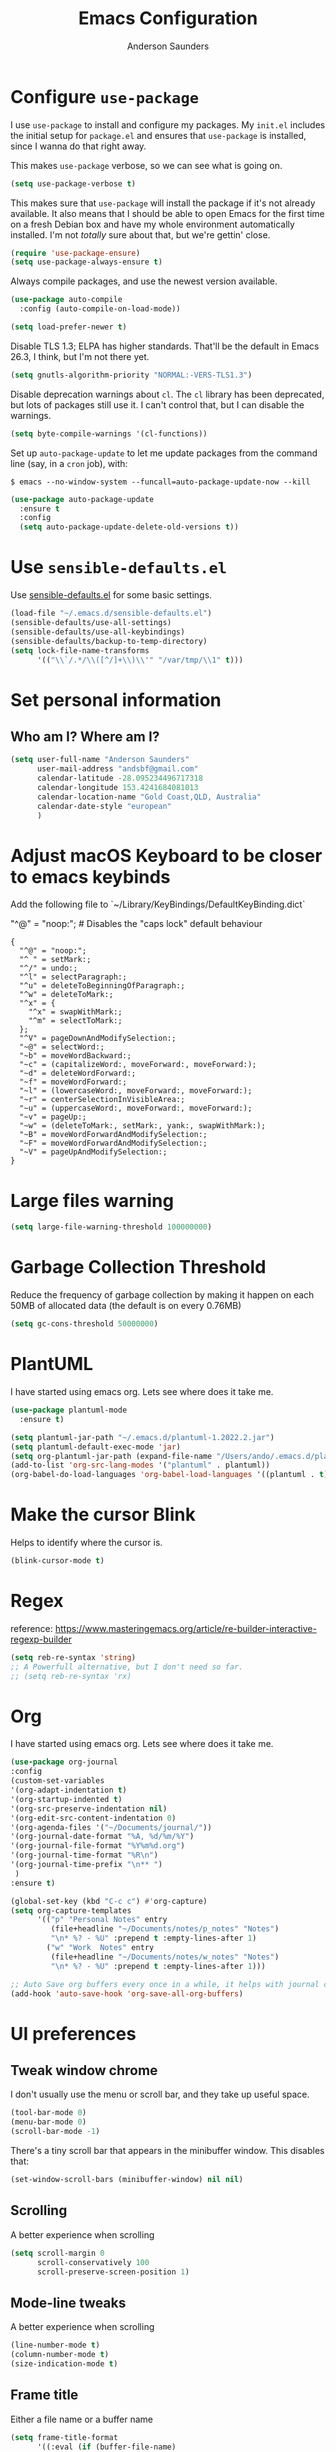 #+TITLE: Emacs Configuration
#+AUTHOR: Anderson Saunders
#+EMAIL: andsbf at gmail.com
#+OPTIONS: toc:nil num:nil

* Configure =use-package=

  I use =use-package= to install and configure my packages. My =init.el= includes the
  initial setup for =package.el= and ensures that =use-package= is installed, since I
  wanna do that right away.

  This makes =use-package= verbose, so we can see what is going on.

  #+begin_src emacs-lisp
  (setq use-package-verbose t)
  #+end_src

  This makes sure that =use-package= will install the package if it's not already
  available. It also means that I should be able to open Emacs for the first time
  on a fresh Debian box and have my whole environment automatically installed. I'm
  not /totally/ sure about that, but we're gettin' close.

  #+begin_src emacs-lisp
  (require 'use-package-ensure)
  (setq use-package-always-ensure t)
  #+end_src

  Always compile packages, and use the newest version available.

  #+begin_src emacs-lisp
  (use-package auto-compile
    :config (auto-compile-on-load-mode))

  (setq load-prefer-newer t)
  #+end_src

  Disable TLS 1.3; ELPA has higher standards. That'll be the default in Emacs
  26.3, I think, but I'm not there yet.

  #+begin_src emacs-lisp
  (setq gnutls-algorithm-priority "NORMAL:-VERS-TLS1.3")
  #+end_src

  Disable deprecation warnings about =cl=. The =cl= library has been deprecated, but
  lots of packages still use it. I can't control that, but I can disable the
  warnings.

  #+begin_src emacs-lisp
  (setq byte-compile-warnings '(cl-functions))
  #+end_src

  Set up =auto-package-update= to let me update packages from the command line (say,
  in a =cron= job), with:

  =$ emacs --no-window-system --funcall=auto-package-update-now --kill=

  #+begin_src emacs-lisp
  (use-package auto-package-update
    :ensure t
    :config
    (setq auto-package-update-delete-old-versions t))
  #+end_src

* Use =sensible-defaults.el=

  Use [[./sensible-defaults.el][sensible-defaults.el]] for some basic settings.

  #+begin_src emacs-lisp
  (load-file "~/.emacs.d/sensible-defaults.el")
  (sensible-defaults/use-all-settings)
  (sensible-defaults/use-all-keybindings)
  (sensible-defaults/backup-to-temp-directory)
  (setq lock-file-name-transforms
        '(("\\`/.*/\\([^/]+\\)\\'" "/var/tmp/\\1" t)))
  #+end_src

* Set personal information

** Who am I? Where am I?

   #+begin_src emacs-lisp
   (setq user-full-name "Anderson Saunders"
         user-mail-address "andsbf@gmail.com"
         calendar-latitude -28.095234496717318
         calendar-longitude 153.4241684081013
         calendar-location-name "Gold Coast,QLD, Australia"
         calendar-date-style "european"
         )
   #+end_src

* Adjust macOS Keyboard to be closer to emacs keybinds
Add the following file to `~/Library/KeyBindings/DefaultKeyBinding.dict`

"^@" = "noop:"; # Disables the "caps lock" default behaviour

#+begin_src dict
{
  "^@" = "noop:";
  "^ " = setMark:;
  "^/" = undo:;
  "^l" = selectParagraph:;
  "^u" = deleteToBeginningOfParagraph:;
  "^w" = deleteToMark:;
  "^x" = {
    "^x" = swapWithMark:;
    "^m" = selectToMark:;
  };
  "^V" = pageDownAndModifySelection:;
  "~@" = selectWord:;
  "~b" = moveWordBackward:;
  "~c" = (capitalizeWord:, moveForward:, moveForward:);
  "~d" = deleteWordForward:;
  "~f" = moveWordForward:;
  "~l" = (lowercaseWord:, moveForward:, moveForward:);
  "~r" = centerSelectionInVisibleArea:;
  "~u" = (uppercaseWord:, moveForward:, moveForward:);
  "~v" = pageUp:;
  "~w" = (deleteToMark:, setMark:, yank:, swapWithMark:);
  "~B" = moveWordForwardAndModifySelection:;
  "~F" = moveWordForwardAndModifySelection:;
  "~V" = pageUpAndModifySelection:;
}
#+end_src


* Large files warning

  #+begin_src emacs-lisp
  (setq large-file-warning-threshold 100000000)
  #+end_src

* Garbage Collection Threshold

  Reduce the frequency of garbage collection by making it happen on
  each 50MB of allocated data (the default is on every 0.76MB)

  #+begin_src emacs-lisp
  (setq gc-cons-threshold 50000000)
  #+end_src

* PlantUML
  I have started using emacs org. Lets see where does it take me.

  #+begin_src emacs-lisp
  (use-package plantuml-mode
    :ensure t)

  (setq plantuml-jar-path "~/.emacs.d/plantuml-1.2022.2.jar")
  (setq plantuml-default-exec-mode 'jar)
  (setq org-plantuml-jar-path (expand-file-name "/Users/ando/.emacs.d/plantuml-1.2022.2.jar"))
  (add-to-list 'org-src-lang-modes '("plantuml" . plantuml))
  (org-babel-do-load-languages 'org-babel-load-languages '((plantuml . t)))

  #+end_src

* Make the cursor Blink
  Helps to identify where the cursor is.

  #+begin_src emacs-lisp
  (blink-cursor-mode t)
  #+end_src

* Regex
  reference: https://www.masteringemacs.org/article/re-builder-interactive-regexp-builder

  #+begin_src emacs-lisp
  (setq reb-re-syntax 'string)
  ;; A Powerfull alternative, but I don't need so far.
  ;; (setq reb-re-syntax 'rx)
  #+end_src

* Org
  I have started using emacs org. Lets see where does it take me.

  #+begin_src emacs-lisp
  (use-package org-journal
  :config
  (custom-set-variables
  '(org-adapt-indentation t)
  '(org-startup-indented t)
  '(org-src-preserve-indentation nil)
  '(org-edit-src-content-indentation 0)
  '(org-agenda-files '("~/Documents/journal/"))
  '(org-journal-date-format "%A, %d/%m/%Y")
  '(org-journal-file-format "%Y%m%d.org")
  '(org-journal-time-format "%R\n")
  '(org-journal-time-prefix "\n** ")
   )
  :ensure t)

  (global-set-key (kbd "C-c c") #'org-capture)
  (setq org-capture-templates
        '(("p" "Personal Notes" entry
           (file+headline "~/Documents/notes/p_notes" "Notes")
           "\n* %? - %U" :prepend t :empty-lines-after 1)
          ("w" "Work  Notes" entry
           (file+headline "~/Documents/notes/w_notes" "Notes")
           "\n* %? - %U" :prepend t :empty-lines-after 1)))

  ;; Auto Save org buffers every once in a while, it helps with journal carrie over
  (add-hook 'auto-save-hook 'org-save-all-org-buffers)

  #+end_src

* UI preferences
** Tweak window chrome

   I don't usually use the menu or scroll bar, and they take up useful space.

   #+begin_src emacs-lisp
   (tool-bar-mode 0)
   (menu-bar-mode 0)
   (scroll-bar-mode -1)
   #+end_src

   There's a tiny scroll bar that appears in the minibuffer window. This disables
   that:

   #+begin_src emacs-lisp
   (set-window-scroll-bars (minibuffer-window) nil nil)
   #+end_src

** Scrolling

   A better experience when scrolling

   #+begin_src emacs-lisp
   (setq scroll-margin 0
         scroll-conservatively 100
         scroll-preserve-screen-position 1)
   #+end_src

** Mode-line tweaks

   A better experience when scrolling

   #+begin_src emacs-lisp
   (line-number-mode t)
   (column-number-mode t)
   (size-indication-mode t)
   #+end_src

** Frame title

   Either a file name or a buffer name

   #+begin_src emacs-lisp
   (setq frame-title-format
         '((:eval (if (buffer-file-name)
                      (abbreviate-file-name (buffer-file-name))
                    "%b"))))
   #+end_src

** Spaces over Tabs

   Never use tabs. Tabs are the devil’s whitespace.

   #+begin_src emacs-lisp
   (setq-default indent-tabs-mode nil)
   #+end_src

** Indentation

   To be moved to each mode, but here for now.

   #+begin_src emacs-lisp
   (setq-default tab-width 2)            ;; but maintain correct appearance
   (setq js-indent-level 2)
   (setq typescript-indent-level 2)
   (setq typescript-expr-indent-offset 2)
   (setq css-indent-offset 2)
   #+end_src

** Tree Sitter

#+begin_src emacs-lisp
(use-package tree-sitter
  :ensure t
  :init
  (add-hook 'tree-sitter-after-on-hook #'tree-sitter-hl-mode)
  :config
  (global-tree-sitter-mode t)
  )
#+end_src

** Whitespace

   Make it visible and delete it on save, except to shell/term

   #+begin_src emacs-lisp
   (setq-default show-trailing-whitespace t)

   (add-hook 'before-save-hook 'delete-trailing-whitespace)


   (defun my-hide-trailing-whitespace-maybe ()
     "Disable `show-trailing-whitespace' in selected modes."
     (when (derived-mode-p 'shell-mode
                           'term-mode)
       (setq show-trailing-whitespace nil)))

   (add-hook 'after-change-major-mode-hook
             'my-hide-trailing-whitespace-maybe)
   #+end_src

** Selection

   If some text is selected, and you type some text, delete the selected
   text and start inserting your typed text.

   #+begin_src emacs-lisp
   (delete-selection-mode t)
   #+end_src

** Buffers

   Auto revert if there an external change

   #+begin_src emacs-lisp
   (global-auto-revert-mode t)
   #+end_src

** Enable Narrowing

   Sometimes it helps narrow down the view to focus on the problem.

   #+begin_src emacs-lisp
   (put 'narrow-to-defun  'disabled nil)
   (put 'narrow-to-page   'disabled nil)
   (put 'narrow-to-region 'disabled nil)
   #+end_src

** Enable Subword-mode

   Treating terms in CamelCase symbols as separate words makes editing a little
   easier for me, so I like to use =subword-mode= everywhere.

   #+begin_src emacs-lisp
   (use-package subword
     :config (global-subword-mode 1))
   #+end_src

** Enable Ibuffer

   Replace buffer-menu with ibuffer

   #+begin_src emacs-lisp
   (global-set-key (kbd "C-x C-b") #'ibuffer)
   #+end_src

** UTF-8

   Set UTF-8 as preferred enconding system

   #+begin_src emacs-lisp
   (prefer-coding-system 'utf-8)
   (set-default-coding-systems 'utf-8)
   (set-terminal-coding-system 'utf-8)
   (set-keyboard-coding-system 'utf-8)
   #+end_src

** Tab key Behaviour

   Smart tab behavior - indent or complete

   #+begin_src emacs-lisp
   (setq tab-always-indent 'complete)
   #+end_src

** Highlight the current line

   =global-hl-line-mode= softly highlights the background color of the line
   containing point. It makes it a bit easier to find point, and it's useful when
   pairing or presenting code.

   #+begin_src emacs-lisp
   (use-package hl-line
     :config
     (global-hl-line-mode +1))
   #+end_src

** Load Solarized-theme

   #+begin_src emacs-lisp
   (use-package solarized-theme
     :config
     (load-theme 'solarized-light t)

     (setq solarized-use-variable-pitch nil
           solarized-height-plus-1 1.0
           solarized-height-plus-2 1.0
           solarized-height-plus-3 1.0
           solarized-height-plus-4 1.0)

     (let ((line (face-attribute 'mode-line :underline)))
       (set-face-attribute 'mode-line          nil :overline   line)
       (set-face-attribute 'mode-line-inactive nil :overline   line)
       (set-face-attribute 'mode-line-inactive nil :underline  line)
       (set-face-attribute 'mode-line          nil :box        nil)
       (set-face-attribute 'mode-line-inactive nil :box        nil)
       (set-face-attribute 'mode-line-inactive nil :background "#f9f2d9")))
   #+end_src

** Uniquify

   In case two buffers have the same name, prefix it with the path up to
   a point where it is no longer uniq.

   #+begin_src emacs-lisp
   (setq uniquify-buffer-name-style 'forward)
   #+end_src

** Highlight yanked

   Temporarily highlight changes from yanking

   #+begin_src emacs-lisp
   (use-package volatile-highlights
     :ensure t
     :config
     (volatile-highlights-mode +1))
   #+end_src

** My Saving Folder

   Folder where I save/shove my stuff

   #+begin_src emacs-lisp
   (defconst ando-savefiles-dir (expand-file-name "savefiles" user-emacs-directory))

   ;; create the savefile dir if it doesn't exist
   (unless (file-exists-p ando-savefiles-dir)
     (make-directory ando-savefiles-dir))
   #+end_src

** Keep track of recent files

   Remember files recently opened

   #+begin_src emacs-lisp
   (use-package recentf
     :config
     (setq recentf-save-file (expand-file-name "recentf" ando-savefiles-dir)
           recentf-max-saved-items 500
           recentf-max-menu-items 15
           ;; disable recentf-cleanup on Emacs start, because it can cause
           ;; problems with remote files
           recentf-auto-cleanup 'never)
     (recentf-mode +1))
   #+end_src

** Keep history of Search/mini-buffer

   Makes it easier to redo searchs

   #+begin_src emacs-lisp
   (use-package savehist
     :config
     (setq savehist-additional-variables
           ;; search entries
           '(search-ring regexp-search-ring)
           ;; save every minute
           savehist-autosave-interval 60
           ;; keep the home clean
           savehist-file (expand-file-name "savehist" ando-savefiles-dir))
     (savehist-mode +1))
   #+end_src

** Line Numbers

   #+begin_src emacs-lisp
   (global-display-line-numbers-mode)
   ;; probable delete the below eventually
   ;; (global-linum-mode t)
   ;; (setq linum-format "%d ")
   #+end_src

** Magit

   Magit is the greatness

   #+begin_src emacs-lisp
   (use-package magit
     :ensure t
     :bind (("C-x g" . magit-status))
     :config
     (setq magit-save-repository-buffers nil))
   #+end_src

** My Functions
   #+begin_src emacs-lisp
(defun asbf-wait-for-buffer (buffer-name)
  "Wait for the specified buffer to open."
  (while (not (get-buffer buffer-name))
    (sit-for 0.1)))

   (defun asbf-ruby-namespaced ()
     (interactive)
     (let ((buffer (get-buffer "*eldoc*")))
       (when buffer
         (kill-buffer buffer)
         (message "Buffer '%s' killed." "*eldoc*")))
     (eldoc--invoke-strategy t)
     (asbf-wait-for-buffer "*eldoc*")
     (with-current-buffer "*eldoc*"
       (goto-line 1)
       (kill-new (buffer-substring (line-beginning-position) (line-end-position)))
       (kill-buffer "*eldoc*")
     )
   )

   (defun asbf-copy-filename-to-clipboard ()
     "Copy the current buffer file name to the clipboard."
     (interactive)
     (let ((filename (if (equal major-mode 'dired-mode)
                         default-directory
                       (buffer-file-name))))
       (when filename
         (kill-new filename)
         (message "Copied buffer file name '%s' to the clipboard." filename))))

   (defun asbf-get-repo-name ()
     "Get magit current repo's name"
     (nth 0
          (last
           (split-string
            (magit-toplevel) "/"
            ) 2
           )
          )
     )

   (defun asbf-file-path ()
     "Get file-path relative to repo"
     (string-join (nthcdr 5 (split-string buffer-file-name "/")) "/")
     )

   (defun asbf-file-in-gh ()
     "Copy a file to its address in master on CA Github"
     (interactive)
     (let
         (
          (file-gh-address (format "https://github.com/cultureamp/%s/blob/master/%s#L%s"(asbf-get-repo-name) (asbf-file-path) (line-number-at-pos)))
          )

       (kill-new file-gh-address)
       (message "Copied file's github address '%s' to the clipboard." file-gh-address)
       )
     )

   (defalias 'open_in_browser 'browse-url-default-macosx-browser)
   #+end_src

** Misc. to be looked at
   #+begin_src emacs-lisp
   (use-package projectile
     :ensure t
     :init
     (setq projectile-completion-system 'ivy)
     :config
     (projectile-mode +1)
     (define-key projectile-mode-map (kbd "s-p") 'projectile-command-map)
     (define-key projectile-mode-map (kbd "C-c p") 'projectile-command-map)
     (global-set-key (kbd "C-x f") #'projectile-find-file-dwim-other-window)
     (setq projectile-enable-caching t)
     )

   (use-package ivy
     :ensure t
     :config
     (ivy-mode 1)
     (setq ivy-use-virtual-buffers t)
     (setq ivy-re-builders-alist
           '((t . ivy--regex-ignore-order)))
     (setq enable-recursive-minibuffers t)
     (global-set-key (kbd "C-c C-r") 'ivy-resume))

   (use-package counsel
     :ensure t )

   ;; Gives me C-M-n & C-M-p to preview files while looking at `counsel-projectile-find-file`
   (use-package counsel-projectile
     :config
     (counsel-projectile-mode +1)
     :ensure t )

   (use-package swiper
     :ensure t)
   (ivy-mode)
   (counsel-mode)
   (setq ivy-use-virtual-buffers t)
   (setq enable-recursive-minibuffers t)
   ;; enable this if you want `swiper' to use it
   ;; (setq search-default-mode #'char-fold-to-regexp)
   (global-set-key "\C-s" 'swiper)
   (global-set-key (kbd "C-c C-r") 'ivy-resume)
   (global-set-key (kbd "M-x") 'counsel-M-x)
   (global-set-key (kbd "C-x C-f") 'counsel-find-file)
   (global-set-key (kbd "<f1> f") 'counsel-describe-function)
   (global-set-key (kbd "<f1> v") 'counsel-describe-variable)
   (global-set-key (kbd "<f1> o") 'counsel-describe-symbol)
   (global-set-key (kbd "<f1> l") 'counsel-find-library)
   (global-set-key (kbd "<f2> i") 'counsel-info-lookup-symbol)
   (global-set-key (kbd "<f2> u") 'counsel-unicode-char)
   (global-set-key (kbd "C-c g") 'counsel-git)
   (global-set-key (kbd "C-c j") 'counsel-git-grep)
   (global-set-key (kbd "C-c k") 'counsel-ag)
   (global-set-key (kbd "C-x l") 'counsel-locate)
   (global-set-key (kbd "C-S-o") 'counsel-rhythmbox)
   (define-key minibuffer-local-map (kbd "C-r") 'counsel-minibuffer-history)

   (use-package expand-region
     :ensure t
     :bind (("C-c e" . er/expand-region)))

   (use-package web-mode
     :ensure t
     :config
     (setq web-mode-markup-indent-offset 2)
     (setq web-mode-css-indent-offset 2)
     (setq web-mode-code-indent-offset 2)
     (setq web-mode-indent-style 2)

     (setq web-mode-tag-auto-close-style t)
     (setq web-mode-enable-auto-closing t)
     (setq web-mode-enable-auto-pairing t)
     (setq web-mode-enable-auto-opening t)
     (setq web-mode-enable-auto-quoting nil)

     (setq web-mode-content-types-alist
           '(("jsx" . "\\.js[x]?\\'")))

     (add-to-list 'auto-mode-alist '("\\.jsx\\'" . web-mode))
     (add-to-list 'auto-mode-alist '("\\.js\\'" . web-mode)))

   (add-to-list 'web-mode-indentation-params '("lineup-args" . nil))
   (add-to-list 'web-mode-indentation-params '("lineup-calls" . nil))
   (add-to-list 'web-mode-indentation-params '("lineup-concats" . nil))
   (add-to-list 'web-mode-indentation-params '("lineup-ternary" . nil))

   ;; Stop Web-mode from overiding org-journal-new-entry
   (add-hook 'web-mode-hook
             (lambda()
               (local-unset-key (kbd "C-c C-c"))))

   (use-package yasnippet
     :ensure t
     :bind (:map yas-minor-mode-map
                 ("TAB" . nil)
                 ("<tab>" . nil))
     :config
     (yas-global-mode))


   (use-package enh-ruby-mode
     :ensure t
     :config
     (add-to-list 'auto-mode-alist '("\\.rb\\'" . enh-ruby-mode))
     (setq enh-ruby-deep-indent-paren nil)
     (setq enh-ruby-deep-indent-construct nil))




   ;; config changes made through the customize UI will be stored here
   (setq custom-file (expand-file-name "custom.el" user-emacs-directory))

   (when (file-exists-p custom-file)
     (load custom-file))

   ;; My Functions

   ;;My  Macros
   ;; set upcase-region function on
   (put 'upcase-region 'disabled nil)
   (put 'downcase-region 'disabled nil)

   (defun sort-words (reverse beg end)
     "Sort words in region alphabetically, in REVERSE if negative.
             Prefixed with negative \\[universal-argument], sorts in reverse.

             The variable `sort-fold-case' determines whether alphabetic case
             affects the sort order.

             See `sort-regexp-fields'."
     (interactive "*P\nr")
     (sort-regexp-fields reverse "\\w+" "\\&" beg end))

   ;; toggle maximize buffer
   (defun toggle-maximize-buffer () "Maximize buffer"
          (interactive)
          (if (= 1 (length (window-list)))
              (jump-to-register '_)
            (progn
              (window-configuration-to-register '_)
              (delete-other-windows))))

   ;; Bind it to a key.
   (global-set-key (kbd "C-c m b") 'toggle-maximize-buffer)
   (put 'erase-buffer 'disabled nil)

   ;; remove hash files from projectile search
   (add-to-list 'projectile-globally-ignored-files ".#*")

   ;; dired defaults
   (put 'dired-find-alternate-file 'disabled nil)
   (setq dired-listing-switches "-aBhl")

   ;; aligns annotation to the right hand side
   (setq company-tooltip-align-annotations t)

   ;; formats the buffer before saving
   ;; (add-hook 'before-save-hook 'tide-format-before-save)

   ;; (add-hook 'typescript-mode-hook #'setup-tide-mode)


   (require 'web-mode)
   (add-to-list 'auto-mode-alist '("\\.tsx\\'" . web-mode))
   (add-to-list 'auto-mode-alist '("\\.ts\\'" . web-mode))
   ;; (add-hook 'web-mode-hook
   ;;           (lambda ()
   ;;             (when (string-equal "tsx" (file-name-extension buffer-file-name))
   ;;               (setup-tide-mode))))
   ;; ;; enable typescript-tslint checker
   ;; (flycheck-add-mode 'typescript-tslint 'web-mode)
   (put 'set-goal-column 'disabled nil)


   ;; <Color theme initialization code>

   (defun disable-all-themes ()
     "disable all active themes."
     (dolist (i custom-enabled-themes)
       (disable-theme i)))

   (defadvice load-theme (before disable-themes-first activate)
     (disable-all-themes))

   (defun synchronize-theme ()
     (setq hour
           (string-to-number
            (substring (current-time-string) 11 13)))
     (if (member hour (number-sequence 6 17))
         (load-theme 'solarized-light t)
       (load-theme 'solarized-dark t) ) )

   (run-with-timer 0 3600 'synchronize-theme)

   ;; LSP
   (use-package lsp-mode
     :init
     ;; set prefix for lsp-command-keymap (few alternatives - "C-l", "C-c l")
     (setq lsp-keymap-prefix "C-c l")
     :hook (;; replace XXX-mode with concrete major-mode(e. g. python-mode)
            (rust-mode . lsp)
            (enh-ruby-mode . lsp)
            (python-mode . lsp)
            (typescript-mode . lsp)
            (web-mode . lsp))
     :commands lsp)

   ;; Auto Save after rename operation
   (add-hook 'lsp-after-apply-edits-hook
             (lambda (operation)
               (when (eq operation 'rename)
                 (save-buffer))))

   ;; optionally
   (use-package lsp-ui :commands lsp-ui-mode)
   ;; if you are ivy user
   (use-package lsp-ivy :commands lsp-ivy-workspace-symbol)
   ;; which-key integration
   (use-package which-key
     :config
     (which-key-mode))


   (defun copy-from-osx ()
     (shell-command-to-string "pbpaste"))

   (defun paste-to-osx (text &optional push)
     (let ((process-connection-type nil))
       (let ((proc (start-process "pbcopy" "*Messages*" "pbcopy")))
         (process-send-string proc text)
         (process-send-eof proc))))

   (setq interprogram-cut-function 'paste-to-osx)
   (setq interprogram-paste-function 'copy-from-osx)

   ;; Pressing C-SPC after the first invocation of C-u C-SPC to jump to previous locations stored in the mark ring.
   (setq set-mark-command-repeat-pop t)

   ;; Auto load MacOS Path
   (use-package exec-path-from-shell
     :ensure t)

   (when (memq window-system '(mac ns x))
     (exec-path-from-shell-initialize))

   ;; Avy text search
   (use-package avy
     :ensure t
     :bind*
     ("C-;" . avy-goto-char-2))

   (use-package diff-hl
     :ensure t
     :config
     (global-diff-hl-mode t))

   (use-package ace-window
     :ensure t
     :config
     (global-set-key (kbd "M-o") 'ace-window)
     (setq aw-keys '(?a ?s ?d ?f ?g ?h ?j ?k ?l))
     (setq aw-scope 'frame))

   (use-package solarized-theme
     :config
     (load-theme 'solarized-light t)

     (setq solarized-use-variable-pitch nil
           solarized-height-plus-1 1.0
           solarized-height-plus-2 1.0
           solarized-height-plus-3 1.0
           solarized-height-plus-4 1.0)

     (let ((line (face-attribute 'mode-line :underline)))
       (set-face-attribute 'mode-line          nil :overline   line)
       (set-face-attribute 'mode-line-inactive nil :overline   line)
       (set-face-attribute 'mode-line-inactive nil :underline  line)
       (set-face-attribute 'mode-line          nil :box        nil)
       (set-face-attribute 'mode-line-inactive nil :box        nil)
       (set-face-attribute 'mode-line-inactive nil :background "#f9f2d9")))

   ;; Configure a pretty modeline

   (use-package moody
     :config
     (setq x-underline-at-descent-line t)
     (moody-replace-mode-line-buffer-identification)
     (moody-replace-vc-mode))

   (use-package minions
     :config
     (setq minions-mode-line-lighter "⚙"
           minions-mode-line-delimiters (cons "" ""))
     (minions-mode 1))

   (use-package rainbow-delimiters
     :config
     (add-hook 'prog-mode-hook #'rainbow-delimiters-mode))

   (message "Happy days")

   #+end_src

* Limbo

  Things that I'm not sure if I still need it or I have not tried yet.

** Abbreviations tweak

   Hippie expand is dabbrev expand on steroids
   first I define a function for substring matching, so it can match

   #+begin_src emacs-lisp :eval never
   (defun try-my-dabbrev-substring (old)
     (let ((old-fun (symbol-function 'he-dabbrev-search)))
       (fset 'he-dabbrev-search (symbol-function 'my-dabbrev-substring-search))
       (unwind-protect
           (try-expand-dabbrev old)
         (fset 'he-dabbrev-search old-fun))))


   (defun my-dabbrev-substring-search (pattern &optional reverse limit)
     (let ((result ())
           (regpat (cond ((not hippie-expand-dabbrev-as-symbol)
                          (concat (regexp-quote pattern) "\\sw+"))
                         ((eq (char-syntax (aref pattern 0)) ?_)
                          (concat (regexp-quote pattern) "\\(\\sw\\|\\s_\\)+"))
                         (t
                          (concat (regexp-quote pattern)
                                  "\\(\\sw\\|\\s_\\)+")))))
       (while (and (not result)
                   (if reverse
                       (re-search-backward regpat limit t)
                     (re-search-forward regpat limit t)))
         (setq result (buffer-substring-no-properties (save-excursion
                                                        (goto-char (match-beginning 0))
                                                        (skip-syntax-backward "w_")
                                                        (point))
                                                      (match-end 0)))
         (if (he-string-member result he-tried-table t)
             (setq result nil)))     ; ignore if bad prefix or already in table
       result))

   ;; define flexiable macth expansion
   ;; https://www.emacswiki.org/emacs/HippieExpand#toc8

   (defun try-expand-flexible-abbrev (old)
     "Try to complete word using flexible matching.

   Flexible matching works by taking the search string and then
   interspersing it with a regexp for any character. So, if you try
   to do a flexible match for `foo' it will match the word
   `findOtherOtter' but also `fixTheBoringOrange' and
   `ifthisisboringstopreadingnow'.

   The argument OLD has to be nil the first call of this function, and t
   for subsequent calls (for further possible completions of the same
   string).  It returns t if a new completion is found, nil otherwise."
     (if (not old)
         (progn
           (he-init-string (he-lisp-symbol-beg) (point))
           (if (not (he-string-member he-search-string he-tried-table))
               (setq he-tried-table (cons he-search-string he-tried-table)))
           (setq he-expand-list
                 (and (not (equal he-search-string ""))
                      (he-flexible-abbrev-collect he-search-string)))))
     (while (and he-expand-list
                 (he-string-member (car he-expand-list) he-tried-table))
       (setq he-expand-list (cdr he-expand-list)))
     (if (null he-expand-list)
         (progn
           (if old (he-reset-string))
           ())
       (progn
         (he-substitute-string (car he-expand-list))
         (setq he-expand-list (cdr he-expand-list))
         t)))

   (defun he-flexible-abbrev-collect (str)
     "Find and collect all words that flex-matches STR.
   See docstring for `try-expand-flexible-abbrev' for information
   about what flexible matching means in this context."
     (let ((collection nil)
           (regexp (he-flexible-abbrev-create-regexp str)))
       (save-excursion
         (goto-char (point-min))
         (while (search-forward-regexp regexp nil t)
           ;; Is there a better or quicker way than using
           ;; `thing-at-point' here?
           (setq collection (cons (thing-at-point 'word) collection))))
       collection))

   (defun he-flexible-abbrev-create-regexp (str)
     "Generate regexp for flexible matching of STR.
   See docstring for `try-expand-flexible-abbrev' for information
   about what flexible matching means in this context."
     (concat "\\b" (mapconcat (lambda (x) (concat "\\w*" (list x))) str "")
             "\\w*" "\\b"))

   (setq hippie-expand-try-functions-list '(try-my-dabbrev-substring
                                            try-expand-flexible-abbrev
                                            try-expand-dabbrev
                                            try-expand-dabbrev-all-buffers
                                            try-expand-dabbrev-from-kill
                                            try-complete-file-name-partially
                                            try-complete-file-name
                                            try-expand-all-abbrevs
                                            try-expand-list
                                            try-expand-line
                                            try-complete-lisp-symbol-partially
                                            try-complete-lisp-symbol))

   ;; use hippie-expand instead of dabbrev
   (global-set-key (kbd "M-/") #'hippie-expand)
   (global-set-key (kbd "s-/") #'hippie-expand)
   #+end_src
